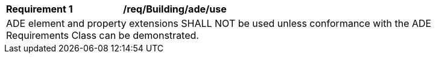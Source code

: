 [[req_Building_ADE_use]]
[width="90%",cols="2,6"]
|===
^|*Requirement  {counter:req-id}* |*/req/Building/ade/use* 
2+|ADE element and property extensions SHALL NOT be used unless conformance with the ADE Requirements Class can be demonstrated.
|===
